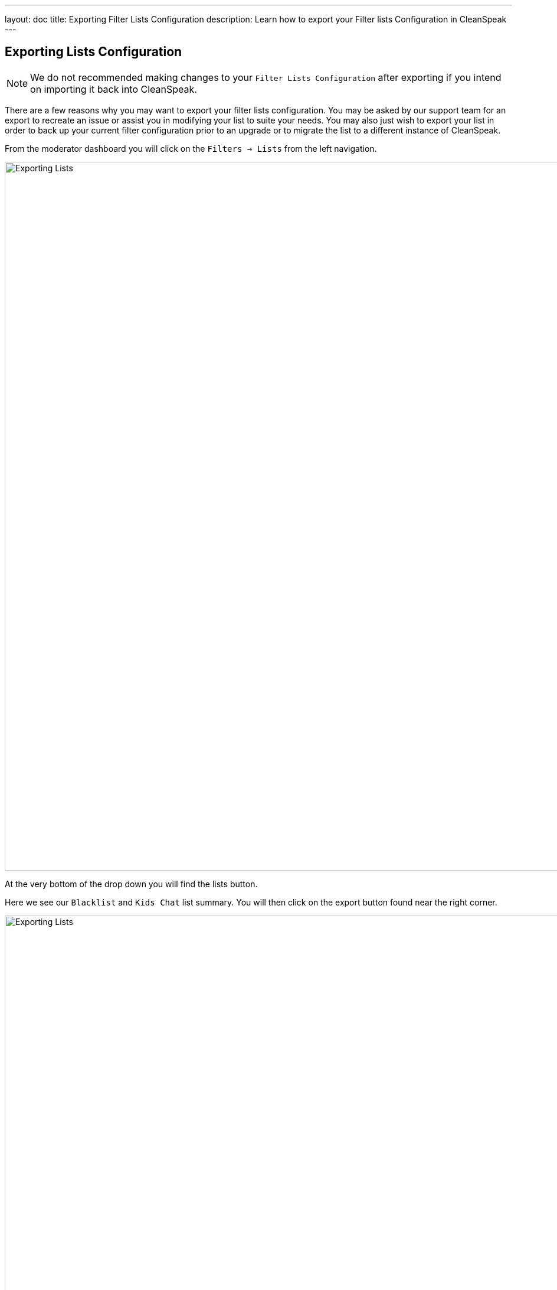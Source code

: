---
layout: doc
title: Exporting Filter Lists Configuration
description: Learn how to export your Filter lists Configuration in CleanSpeak
---


== Exporting Lists Configuration


[NOTE]
====
We do not recommended making changes to your `Filter Lists Configuration` after exporting if you intend on importing it back into CleanSpeak.
====

There are a few reasons why you may want to export your filter lists configuration. You may be asked by our support team for an export to recreate an issue or assist you in modifying your list to suite your needs.
You may also just wish to export your list in order to back up your current filter configuration prior to an upgrade or to migrate the list to a different instance of CleanSpeak.

From the moderator dashboard you will click on the `[breadcrumb]#Filters -> Lists#` from the left navigation.

image::filter-dropdown.png[Exporting Lists, width=1200]

At the very bottom of the drop down you will find the lists button.

Here we see our `Blacklist` and `Kids Chat` list summary.
You will then click on the export button found near the right corner.

image::filter-lists.png[Exporting Lists,width=1200]

Once in the export lists panel you will see what you will be exporting, it is recommended you keep this as their default values.

image::export.png[Exporting Lists,width=1200]

Once your decision is made, click the export button to export your lists and configurations.
The default format will be saved as a `.json` file.